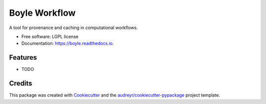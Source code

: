 ==============
Boyle Workflow
==============


.. image:: https://img.shields.io/pypi/v/boyle.svg
        :target: https://pypi.python.org/pypi/boyle

.. image:: https://img.shields.io/travis/boyleworkflow/boyle.svg
        :target: https://travis-ci.org/boyleworkflow/boyle

.. image:: https://readthedocs.org/projects/boyle/badge/?version=latest
        :target: https://boyle.readthedocs.io/en/latest/?badge=latest
        :alt: Documentation Status




A tool for provenance and caching in computational workflows. 


* Free software: LGPL license
* Documentation: https://boyle.readthedocs.io.


Features
--------

* TODO

Credits
-------

This package was created with Cookiecutter_ and the `audreyr/cookiecutter-pypackage`_ project template.

.. _Cookiecutter: https://github.com/audreyr/cookiecutter
.. _`audreyr/cookiecutter-pypackage`: https://github.com/audreyr/cookiecutter-pypackage
